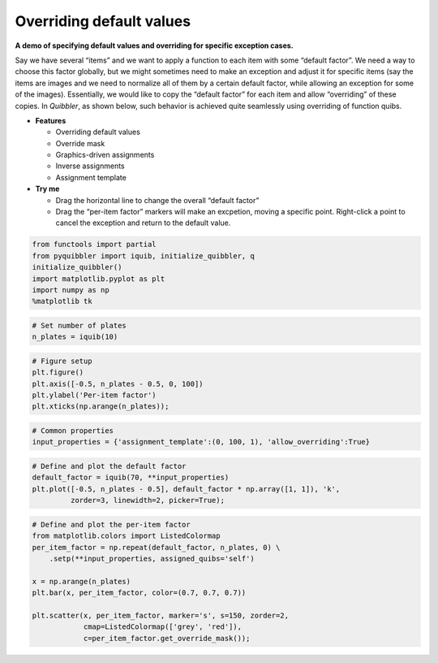 Overriding default values
-------------------------

**A demo of specifying default values and overriding for specific
exception cases.**

Say we have several “items” and we want to apply a function to each item
with some “default factor”. We need a way to choose this factor
globally, but we might sometimes need to make an exception and adjust it
for specific items (say the items are images and we need to normalize
all of them by a certain default factor, while allowing an exception for
some of the images). Essentially, we would like to copy the “default
factor” for each item and allow “overriding” of these copies. In
*Quibbler*, as shown below, such behavior is achieved quite seamlessly
using overriding of function quibs.

-  **Features**

   -  Overriding default values
   -  Override mask
   -  Graphics-driven assignments
   -  Inverse assignments
   -  Assignment template

-  **Try me**

   -  Drag the horizontal line to change the overall “default factor”
   -  Drag the “per-item factor” markers will make an excpetion, moving
      a specific point. Right-click a point to cancel the exception and
      return to the default value.

.. code:: python

    from functools import partial
    from pyquibbler import iquib, initialize_quibbler, q
    initialize_quibbler()
    import matplotlib.pyplot as plt
    import numpy as np
    %matplotlib tk

.. code:: python

    # Set number of plates
    n_plates = iquib(10)

.. code:: python

    # Figure setup
    plt.figure()
    plt.axis([-0.5, n_plates - 0.5, 0, 100])
    plt.ylabel('Per-item factor')
    plt.xticks(np.arange(n_plates));

.. code:: python

    # Common properties
    input_properties = {'assignment_template':(0, 100, 1), 'allow_overriding':True}

.. code:: python

    # Define and plot the default factor
    default_factor = iquib(70, **input_properties)
    plt.plot([-0.5, n_plates - 0.5], default_factor * np.array([1, 1]), 'k', 
             zorder=3, linewidth=2, picker=True);

.. code:: python

    # Define and plot the per-item factor
    from matplotlib.colors import ListedColormap
    per_item_factor = np.repeat(default_factor, n_plates, 0) \
        .setp(**input_properties, assigned_quibs='self')
    
    x = np.arange(n_plates)
    plt.bar(x, per_item_factor, color=(0.7, 0.7, 0.7))
    
    plt.scatter(x, per_item_factor, marker='s', s=150, zorder=2, 
                cmap=ListedColormap(['grey', 'red']),
                c=per_item_factor.get_override_mask());
.. image:: ../images/demo_gif/quibdemo_default_overriding.gif
